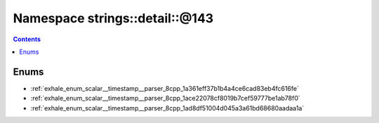 
.. _namespace_strings__detail__@143:

Namespace strings::detail::@143
===============================


.. contents:: Contents
   :local:
   :backlinks: none





Enums
-----


- :ref:`exhale_enum_scalar__timestamp__parser_8cpp_1a361eff37b1b4a4ce6cad83eb4fc616fe`

- :ref:`exhale_enum_scalar__timestamp__parser_8cpp_1ace22078cf8019b7cef59777be1ab78f0`

- :ref:`exhale_enum_scalar__timestamp__parser_8cpp_1ad8df51004d045a3a61bd68680aadaa1a`
